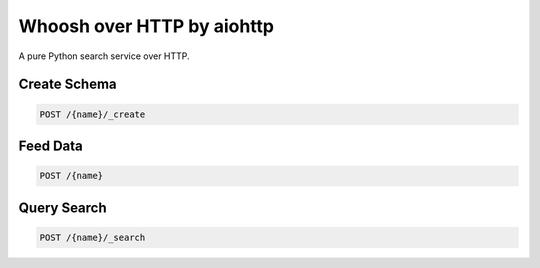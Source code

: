 Whoosh over HTTP by aiohttp
============================

A pure Python search service over HTTP.


Create Schema
-------------

.. code:: http

    POST /{name}/_create


Feed Data
----------

.. code:: http

    POST /{name}


Query Search
------------

.. code:: http

    POST /{name}/_search
